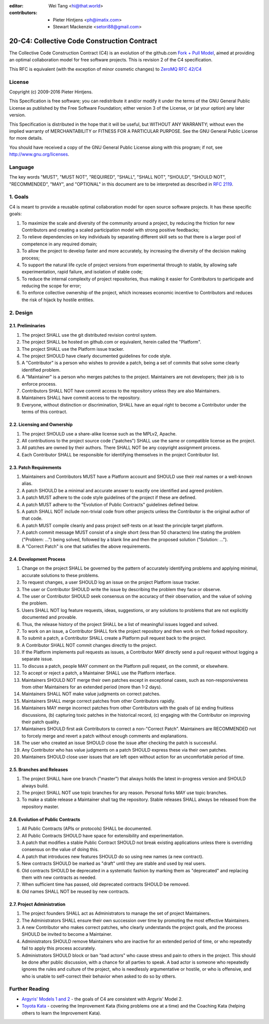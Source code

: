 :editor: Wei Tang <hi@that.world>
:contributors: - Pieter Hintjens <ph@imatix.com>
               - Stewart Mackenzie <setori88@gmail.com>

20-C4: Collective Code Construction Contract
============================================

The Collective Code Construction Contract (C4) is an evolution of the
github.com `Fork + Pull
Model <http://help.github.com/send-pull-requests/>`__, aimed at
providing an optimal collaboration model for free software projects.
This is revision 2 of the C4 specification.

This RFC is equivalent (with the exception of minor cosmetic changes) to
`ZeroMQ RFC 42/C4 <http://rfc.zeromq.org/spec:42>`__

License
-------

Copyright (c) 2009-2016 Pieter Hintjens.

This Specification is free software; you can redistribute it and/or
modify it under the terms of the GNU General Public License as published
by the Free Software Foundation; either version 3 of the License, or (at
your option) any later version.

This Specification is distributed in the hope that it will be useful,
but WITHOUT ANY WARRANTY; without even the implied warranty of
MERCHANTABILITY or FITNESS FOR A PARTICULAR PURPOSE. See the GNU General
Public License for more details.

You should have received a copy of the GNU General Public License along
with this program; if not, see http://www.gnu.org/licenses.

Language
--------

The key words "MUST", "MUST NOT", "REQUIRED", "SHALL", "SHALL NOT",
"SHOULD", "SHOULD NOT", "RECOMMENDED", "MAY", and "OPTIONAL" in this
document are to be interpreted as described in `RFC
2119 <http://tools.ietf.org/html/rfc2119>`__.

1. Goals
--------

C4 is meant to provide a reusable optimal collaboration model for open
source software projects. It has these specific goals:

1. To maximize the scale and diversity of the community around a
   project, by reducing the friction for new Contributors and creating a
   scaled participation model with strong positive feedbacks;
2. To relieve dependencies on key individuals by separating different
   skill sets so that there is a larger pool of competence in any
   required domain;
3. To allow the project to develop faster and more accurately, by
   increasing the diversity of the decision making process;
4. To support the natural life cycle of project versions from
   experimental through to stable, by allowing safe experimentation,
   rapid failure, and isolation of stable code;
5. To reduce the internal complexity of project repositories, thus
   making it easier for Contributors to participate and reducing the
   scope for error;
6. To enforce collective ownership of the project, which increases
   economic incentive to Contributors and reduces the risk of hijack by
   hostile entities.

2. Design
---------

2.1. Preliminaries
~~~~~~~~~~~~~~~~~~

1. The project SHALL use the git distributed revision control system.
2. The project SHALL be hosted on github.com or equivalent, herein
   called the "Platform".
3. The project SHALL use the Platform issue tracker.
4. The project SHOULD have clearly documented guidelines for code style.
5. A "Contributor" is a person who wishes to provide a patch, being a
   set of commits that solve some clearly identified problem.
6. A "Maintainer" is a person who merges patches to the project.
   Maintainers are not developers; their job is to enforce process.
7. Contributors SHALL NOT have commit access to the repository unless
   they are also Maintainers.
8. Maintainers SHALL have commit access to the repository.
9. Everyone, without distinction or discrimination, SHALL have an equal
   right to become a Contributor under the terms of this contract.

2.2. Licensing and Ownership
~~~~~~~~~~~~~~~~~~~~~~~~~~~~

1. The project SHOULD use a share-alike license such as the MPLv2,
   Apache.
2. All contributions to the project source code ("patches") SHALL use
   the same or compatible license as the project.
3. All patches are owned by their authors. There SHALL NOT be any
   copyright assignment process.
4. Each Contributor SHALL be responsible for identifying themselves in
   the project Contributor list.

2.3. Patch Requirements
~~~~~~~~~~~~~~~~~~~~~~~

1. Maintainers and Contributors MUST have a Platform account and SHOULD
   use their real names or a well-known alias.
2. A patch SHOULD be a minimal and accurate answer to exactly one
   identified and agreed problem.
3. A patch MUST adhere to the code style guidelines of the project if
   these are defined.
4. A patch MUST adhere to the "Evolution of Public Contracts" guidelines
   defined below.
5. A patch SHALL NOT include non-trivial code from other projects unless
   the Contributor is the original author of that code.
6. A patch MUST compile cleanly and pass project self-tests on at least
   the principle target platform.
7. A patch commit message MUST consist of a single short (less than 50
   characters) line stating the problem ("Problem: ...") being solved,
   followed by a blank line and then the proposed solution ("Solution:
   ...").
8. A "Correct Patch" is one that satisfies the above requirements.

2.4. Development Process
~~~~~~~~~~~~~~~~~~~~~~~~

1.  Change on the project SHALL be governed by the pattern of accurately
    identifying problems and applying minimal, accurate solutions to
    these problems.
2.  To request changes, a user SHOULD log an issue on the project
    Platform issue tracker.
3.  The user or Contributor SHOULD write the issue by describing the
    problem they face or observe.
4.  The user or Contributor SHOULD seek consensus on the accuracy of
    their observation, and the value of solving the problem.
5.  Users SHALL NOT log feature requests, ideas, suggestions, or any
    solutions to problems that are not explicitly documented and
    provable.
6.  Thus, the release history of the project SHALL be a list of
    meaningful issues logged and solved.
7.  To work on an issue, a Contributor SHALL fork the project repository
    and then work on their forked repository.
8.  To submit a patch, a Contributor SHALL create a Platform pull
    request back to the project.
9.  A Contributor SHALL NOT commit changes directly to the project.
10. If the Platform implements pull requests as issues, a Contributor
    MAY directly send a pull request without logging a separate issue.
11. To discuss a patch, people MAY comment on the Platform pull request,
    on the commit, or elsewhere.
12. To accept or reject a patch, a Maintainer SHALL use the Platform
    interface.
13. Maintainers SHOULD NOT merge their own patches except in exceptional
    cases, such as non-responsiveness from other Maintainers for an
    extended period (more than 1-2 days).
14. Maintainers SHALL NOT make value judgments on correct patches.
15. Maintainers SHALL merge correct patches from other Contributors
    rapidly.
16. Maintainers MAY merge incorrect patches from other Contributors with
    the goals of (a) ending fruitless discussions, (b) capturing toxic
    patches in the historical record, (c) engaging with the Contributor
    on improving their patch quality.
17. Maintainers SHOULD first ask Contributors to correct a
    non-"Correct Patch". Maintainers are RECOMMENDED not to forcely
    merge and revert a patch without enough comments and explanations.
18. The user who created an issue SHOULD close the issue after checking
    the patch is successful.
19. Any Contributor who has value judgments on a patch SHOULD express
    these via their own patches.
20. Maintainers SHOULD close user issues that are left open without
    action for an uncomfortable period of time.

2.5. Branches and Releases
~~~~~~~~~~~~~~~~~~~~~~~~~~

1. The project SHALL have one branch ("master") that always holds the
   latest in-progress version and SHOULD always build.
2. The project SHALL NOT use topic branches for any reason. Personal
   forks MAY use topic branches.
3. To make a stable release a Maintainer shall tag the repository.
   Stable releases SHALL always be released from the repository master.

2.6. Evolution of Public Contracts
~~~~~~~~~~~~~~~~~~~~~~~~~~~~~~~~~~

1. All Public Contracts (APIs or protocols) SHALL be documented.
2. All Public Contracts SHOULD have space for extensibility and
   experimentation.
3. A patch that modifies a stable Public Contract SHOULD not break
   existing applications unless there is overriding consensus on the
   value of doing this.
4. A patch that introduces new features SHOULD do so using new names (a
   new contract).
5. New contracts SHOULD be marked as "draft" until they are stable and
   used by real users.
6. Old contracts SHOULD be deprecated in a systematic fashion by marking
   them as "deprecated" and replacing them with new contracts as needed.
7. When sufficient time has passed, old deprecated contracts SHOULD be
   removed.
8. Old names SHALL NOT be reused by new contracts.

2.7. Project Administration
~~~~~~~~~~~~~~~~~~~~~~~~~~~

1. The project founders SHALL act as Administrators to manage the set of
   project Maintainers.
2. The Administrators SHALL ensure their own succession over time by
   promoting the most effective Maintainers.
3. A new Contributor who makes correct patches, who clearly understands
   the project goals, and the process SHOULD be invited to become a
   Maintainer.
4. Administrators SHOULD remove Maintainers who are inactive for an
   extended period of time, or who repeatedly fail to apply this process
   accurately.
5. Administrators SHOULD block or ban "bad actors" who cause stress and
   pain to others in the project. This should be done after public
   discussion, with a chance for all parties to speak. A bad actor is
   someone who repeatedly ignores the rules and culture of the project,
   who is needlessly argumentative or hostile, or who is offensive, and
   who is unable to self-correct their behavior when asked to do so by
   others.

Further Reading
---------------

-  `Argyris' Models 1 and
   2 <http://en.wikipedia.org/wiki/Chris_Argyris>`__ - the goals of C4
   are consistent with Argyris' Model 2.
-  `Toyota Kata <http://en.wikipedia.org/wiki/Toyota_Kata>`__ - covering
   the Improvement Kata (fixing problems one at a time) and the Coaching
   Kata (helping others to learn the Improvement Kata).
